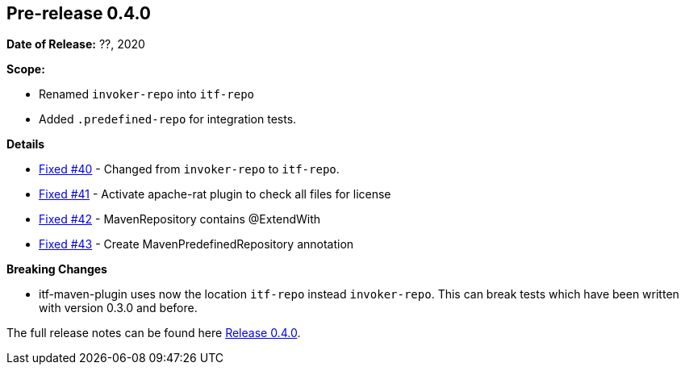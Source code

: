 // Licensed to the Apache Software Foundation (ASF) under one
// or more contributor license agreements. See the NOTICE file
// distributed with this work for additional information
// regarding copyright ownership. The ASF licenses this file
// to you under the Apache License, Version 2.0 (the
// "License"); you may not use this file except in compliance
// with the License. You may obtain a copy of the License at
//
//   http://www.apache.org/licenses/LICENSE-2.0
//
//   Unless required by applicable law or agreed to in writing,
//   software distributed under the License is distributed on an
//   "AS IS" BASIS, WITHOUT WARRANTIES OR CONDITIONS OF ANY
//   KIND, either express or implied. See the License for the
//   specific language governing permissions and limitations
//   under the License.
//
[[release-notes-0.4.0]]
== Pre-release 0.4.0

:issue-40: https://github.com/khmarbaise/maven-it-extension/issues/40[Fixed #40]
:issue-41: https://github.com/khmarbaise/maven-it-extension/issues/41[Fixed #41]
:issue-42: https://github.com/khmarbaise/maven-it-extension/issues/42[Fixed #42]
:issue-43: https://github.com/khmarbaise/maven-it-extension/issues/43[Fixed #43]

:release-0_4_0: https://github.com/khmarbaise/maven-it-extension/milestone/4?closed=1

*Date of Release:* ??, 2020

*Scope:*

 - Renamed `invoker-repo` into `itf-repo`
 - Added `.predefined-repo` for integration tests.

*Details*

 * {issue-40} - Changed from `invoker-repo` to `itf-repo`.
 * {issue-41} - Activate apache-rat plugin to check all files for license
 * {issue-42} - MavenRepository contains @ExtendWith
 * {issue-43} - Create MavenPredefinedRepository annotation

*Breaking Changes*

 * itf-maven-plugin uses now the location `itf-repo` instead
   `invoker-repo`. This can break tests which have been written
    with version 0.3.0 and before.

The full release notes can be found here {release-0_4_0}[Release 0.4.0].